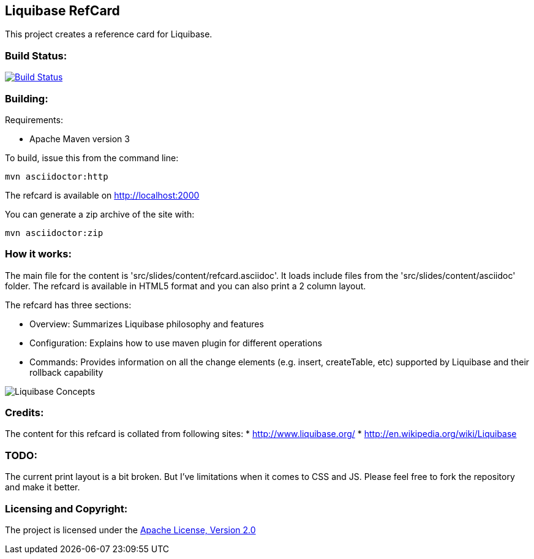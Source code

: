 == Liquibase RefCard ==

This project creates a reference card for Liquibase.

=== Build Status: ===

image::https://travis-ci.org/aparnachaudhary/liquibase-refcard.png?branch=master["Build Status", link="https://travis-ci.org/aparnachaudhary/liquibase-refcard"]

=== Building: ===

.Requirements:
* Apache Maven version 3

To build, issue this from the command line:
[source]
----
mvn asciidoctor:http
----

The refcard is available on http://localhost:2000

You can generate a zip archive of the site with:

[source]
----
mvn asciidoctor:zip
----

=== How it works: ===

The main file for the content is 'src/slides/content/refcard.asciidoc'. It loads include files from the 'src/slides/content/asciidoc' folder. The refcard is available in HTML5 format and you can also print a 2 column layout. 

.The refcard has three sections:
* +Overview:+ Summarizes Liquibase philosophy and features
* +Configuration:+ Explains how to use maven plugin for different operations
* +Commands:+ Provides information on all the change elements (e.g. insert, createTable, etc) supported by Liquibase and their rollback capability

image:LiquibaseConcepts.jpg[Liquibase Concepts]

=== Credits: ===

The content for this refcard is collated from following sites:
* http://www.liquibase.org/
* http://en.wikipedia.org/wiki/Liquibase

=== TODO: ===

The current print layout is a bit broken. But I’ve limitations when it comes to CSS and JS. Please feel free to fork the repository and make it better.


=== Licensing and Copyright: ===

The project is licensed under the http://www.apache.org/licenses/LICENSE-2.0[Apache License, Version 2.0]
